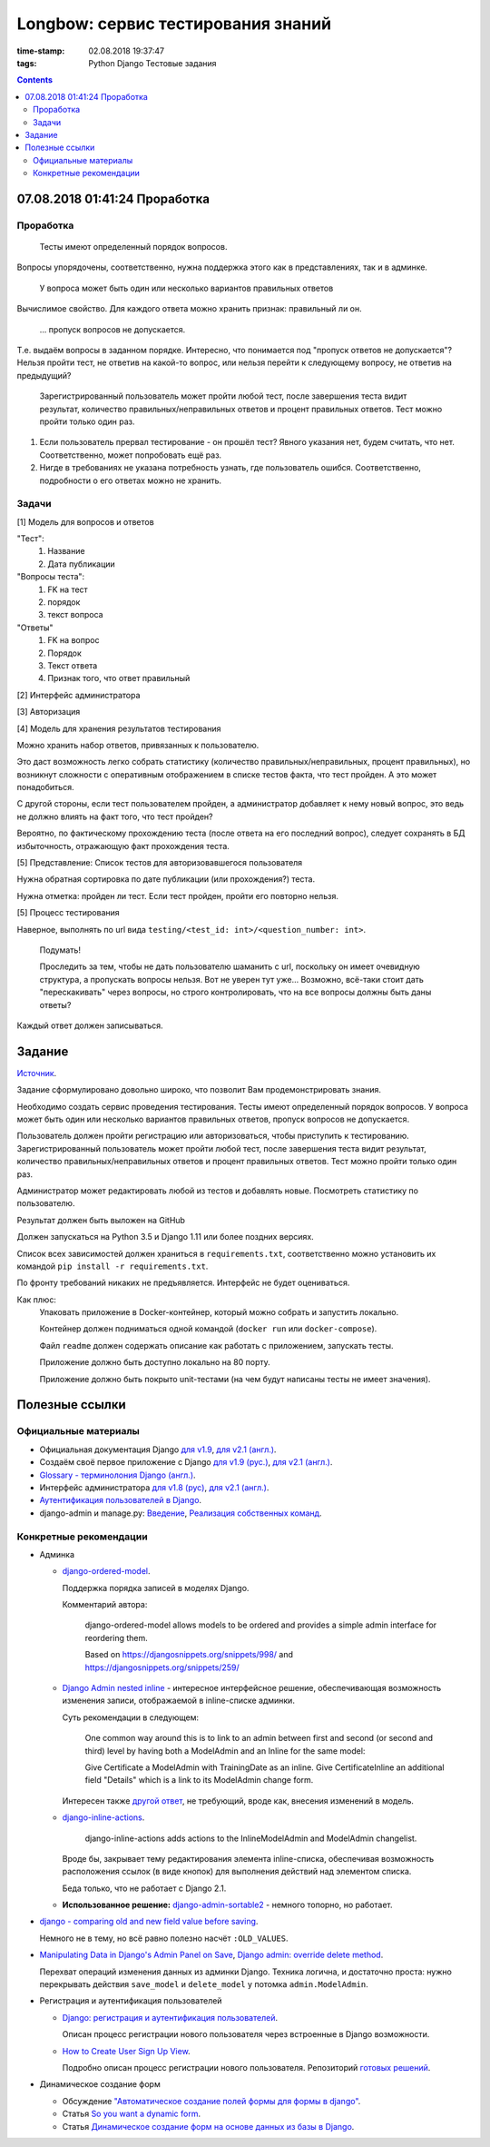 Longbow: сервис тестирования знаний
~~~~~~~~~~~~~~~~~~~~~~~~~~~~~~~~~~~

:time-stamp: 02.08.2018 19:37:47
:tags: Python Django Тестовые задания

.. contents::

07.08.2018 01:41:24 Проработка
==============================

Проработка
----------

    Тесты имеют определенный порядок вопросов.

Вопросы упорядочены, соответственно, нужна поддержка этого как в представлениях, так и в админке.

    У вопроса может быть один или несколько вариантов правильных ответов

Вычислимое свойство. Для каждого ответа можно хранить признак: правильный ли он.

    ... пропуск вопросов не допускается.

Т.е. выдаём вопросы в заданном порядке. Интересно, что понимается под "пропуск ответов не допускается"? Нельзя пройти тест, не ответив на какой-то вопрос, или нельзя перейти к следующему вопросу, не ответив на предыдущий?

    Зарегистрированный пользователь может пройти любой тест, после завершения теста видит результат, количество правильных/неправильных ответов и процент правильных ответов. Тест можно пройти только один раз.

1.  Если пользователь прервал тестирование - он прошёл тест? Явного указания нет, будем считать, что нет. Соответственно, может попробовать ещё раз.
2.  Нигде в требованиях не указана потребность узнать, где пользователь ошибся. Соответственно, подробности о его ответах можно не хранить.

Задачи
------

[1] Модель для вопросов и ответов

"Тест":
    #.  Название
    #.  Дата публикации

"Вопросы теста":
    #.  FK на тест
    #.  порядок
    #.  текст вопроса

"Ответы"
    #.  FK на вопрос
    #.  Порядок
    #.  Текст ответа
    #.  Признак того, что ответ правильный

[2] Интерфейс администратора

[3] Авторизация

[4] Модель для хранения результатов тестирования

Можно хранить набор ответов, привязанных к пользователю.

Это даст возможность легко собрать статистику (количество правильных/неправильных, процент правильных), но возникнут сложности с оперативным отображением в списке тестов факта, что тест пройден. А это может понадобиться.

С другой стороны, если тест пользователем пройден, а администратор добавляет к нему новый вопрос, это ведь не должно влиять на факт того, что тест пройден?

Вероятно, по фактическому прохождению теста (после ответа на его последний вопрос), следует сохранять в БД избыточность, отражающую факт прохождения теста.

[5] Представление: Список тестов для авторизовавшегося пользователя

Нужна обратная сортировка по дате публикации (или прохождения?) теста.

Нужна отметка: пройден ли тест. Если тест пройден, пройти его повторно нельзя.

[5] Процесс тестирования

Наверное, выполнять по url вида ``testing/<test_id: int>/<question_number: int>``.

    Подумать!

    Проследить за тем, чтобы не дать пользователю шаманить с url, поскольку он имеет очевидную структура, а пропускать вопросы нельзя. Вот не уверен тут уже... Возможно, всё-таки стоит дать "перескакивать" через вопросы, но строго контролировать, что на все вопросы должны быть даны ответы?

Каждый ответ должен записываться.

Задание
=======

`Источник <https://docs.google.com/document/d/1tHdACMt7giCMk_J4LBDntLrsFd2LlDhKPzHriR0dO0g/edit>`__.

Задание сформулировано довольно широко, что позволит Вам продемонстрировать знания.

Необходимо создать сервис проведения тестирования. Тесты имеют определенный порядок вопросов. У вопроса может быть один или несколько вариантов правильных ответов, пропуск вопросов не допускается.

Пользователь должен пройти регистрацию или авторизоваться, чтобы приступить к тестированию. Зарегистрированный пользователь может пройти любой тест, после завершения теста видит результат, количество правильных/неправильных ответов и процент правильных ответов. Тест можно пройти только один раз.

Администратор может редактировать любой из тестов и добавлять новые. Посмотреть статистику по пользователю.

Результат должен быть выложен на GitHub

Должен запускаться на Python 3.5 и Django 1.11 или более поздних версиях.

Список всех зависимостей должен храниться в ``requirements.txt``, соответственно можно установить их командой ``pip install -r requirements.txt``.

По фронту требований никаких не предъявляется. Интерфейс не будет оцениваться.

Как плюс:
    Упаковать приложение в Docker-контейнер, который можно собрать и запустить локально.

    Контейнер должен подниматься одной командой (``docker run`` или ``docker-compose``).

    Файл ``readme`` должен содержать описание как работать с приложением, запускать тесты.

    Приложение должно быть доступно локально на 80 порту.

    Приложение должно быть покрыто unit-тестами (на чем будут написаны тесты не имеет значения).

Полезные ссылки
===============

Официальные материалы
---------------------

*   Официальная документация Django `для v1.9 <https://djbook.ru/rel1.9/>`__, `для v2.1 (англ.) <https://docs.djangoproject.com/en/2.1/>`__.
*   Создаём своё первое приложение с Django `для v1.9 (рус.) <https://djbook.ru/rel1.9/intro/tutorial01.html>`__, `для v2.1 (англ.) <https://docs.djangoproject.com/en/2.1/intro/>`__.
*   `Glossary - терминолония Django (англ.) <https://docs.djangoproject.com/en/2.1/glossary/#term-project>`__.
*   Интерфейс администратора `для v1.8 (рус) <https://djbook.ru/rel1.9/ref/contrib/admin/index.html>`__, `для v2.1 (англ.) <https://docs.djangoproject.com/en/2.1/ref/contrib/admin/>`__.
*   `Аутентификация пользователей в Django <https://djbook.ru/rel1.9/topics/auth/index.html>`__.
*   django-admin и manage.py: `Введение <https://djbook.ru/rel1.9/ref/django-admin.html>`__, `Реализация собственных команд <https://djbook.ru/rel1.9/howto/custom-management-commands.html>`__.

Конкретные рекомендации
-----------------------

*   Админка

    *   `django-ordered-model <https://github.com/bfirsh/django-ordered-model>`__.

        Поддержка порядка записей в моделях Django.

        Комментарий автора:

            django-ordered-model allows models to be ordered and provides a simple admin interface for reordering them.

            Based on https://djangosnippets.org/snippets/998/ and https://djangosnippets.org/snippets/259/

    *   `Django Admin nested inline <https://stackoverflow.com/a/22113967>`__ - интересное интерфейсное решение, обеспечивающая возможность изменения записи, отображаемой в inline-списке админки.

        Суть рекомендации в следующем:

            One common way around this is to link to an admin between first and second (or second and third) level by having both a ModelAdmin and an Inline for the same model:

            Give Certificate a ModelAdmin with TrainingDate as an inline. Give CertificateInline an additional field "Details" which is a link to its ModelAdmin change form.

        Интересен также `другой ответ <https://stackoverflow.com/a/22113967>`__, не требующий, вроде как, внесения изменений в модель.

    *   `django-inline-actions <https://github.com/escaped/django-inline-actions>`__.

            django-inline-actions adds actions to the InlineModelAdmin and ModelAdmin changelist.

        Вроде бы, закрывает тему редактирования элемента inline-списка, обеспечивая возможность расположения ссылок (в виде кнопок) для выполнения действий над элементом списка.

        Беда только, что не работает с Django 2.1.

    *   **Использованное решение:** `django-admin-sortable2 <https://github.com/jrief/django-admin-sortable2>`__ - немного топорно, но работает.

*   `django - comparing old and new field value before saving <https://stackoverflow.com/a/23363123>`__.

    Немного не в тему, но всё равно полезно насчёт ``:OLD_VALUES``.

*   `Manipulating Data in Django's Admin Panel on Save <https://stackoverflow.com/a/753722>`__, `Django admin: override delete method <https://stackoverflow.com/a/15196567>`__.

    Перехват операций изменения данных из админки Django. Техника логична, и достаточно проста: нужно перекрывать действия ``save_model`` и ``delete_model`` у потомка ``admin.ModelAdmin``.

*   Регистрация и аутентификация пользователей

    *   `Django: регистрация и аутентификация пользователей <https://ustimov.org/posts/17/>`__.

        Описан процесс регистрации нового пользователя через встроенные в Django возможности.

    *   `How to Create User Sign Up View <https://simpleisbetterthancomplex.com/tutorial/2017/02/18/how-to-create-user-sign-up-view.html#sign-up-with-profile-model>`__.

        Подробно описан процесс регистрации нового пользователя. Репозиторий `готовых решений <https://github.com/sibtc/simple-signup>`__.

*   Динамическое создание форм

    *   Обсуждение `"Автоматическое создание полей формы для формы в django" <http://qaru.site/questions/20406/auto-generate-form-fields-for-a-form-in-django>`__.

    *   Статья `So you want a dynamic form <https://www.b-list.org/weblog/2008/nov/09/dynamic-forms/>`__.

    *   Статья `Динамическое создание форм на основе данных из базы в Django <https://habr.com/post/46845/>`__.

